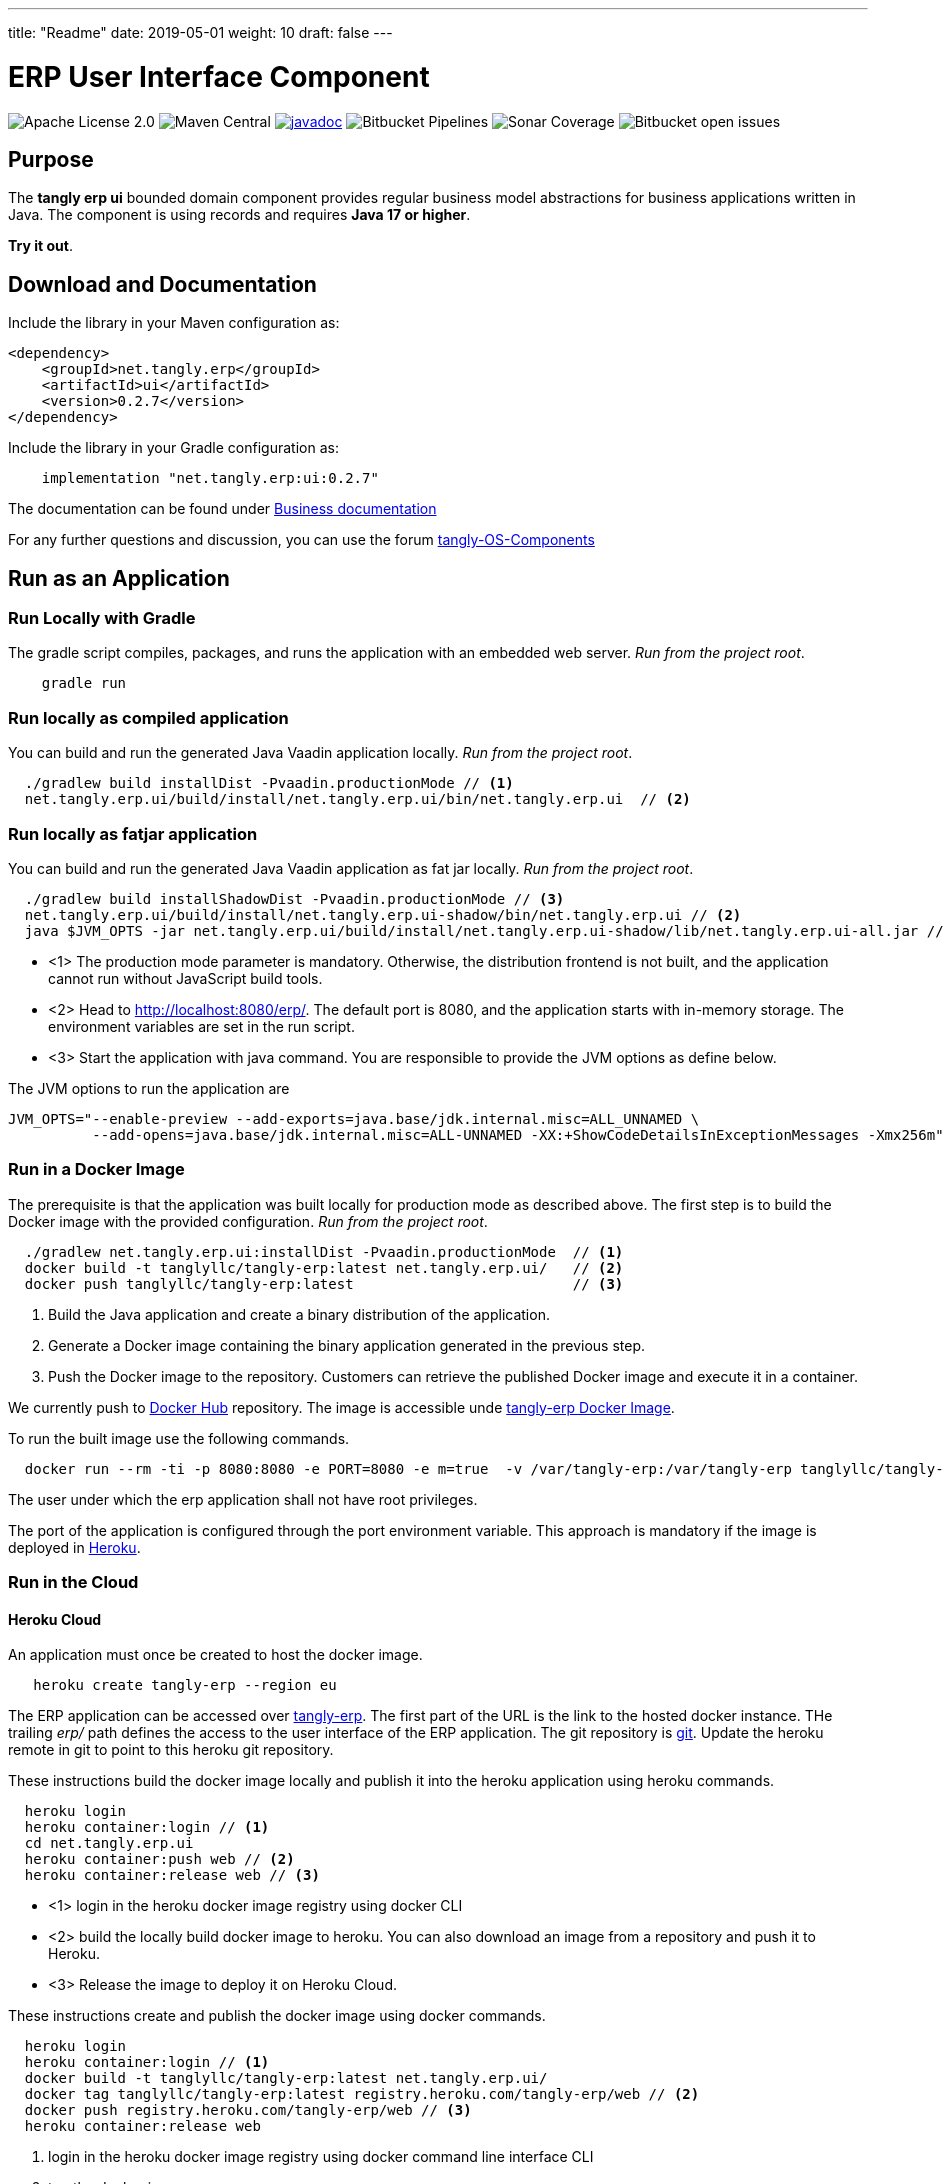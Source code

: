 ---
title: "Readme"
date: 2019-05-01
weight: 10
draft: false
---

= ERP User Interface Component

image:https://img.shields.io/badge/license-Apache%202-blue.svg[Apache License 2.0]
image:https://img.shields.io/maven-central/v/net.tangly/erp/ui.svg[Maven Central]
https://javadoc.io/badge2/net.tangly/erp/ui/[image:https://javadoc.io/doc/net.tangly.erp/uijavadoc.svg[javadoc]]
image:https://img.shields.io/bitbucket/pipelines/tangly-team/tangly-os.svg[Bitbucket Pipelines]
image:https://img.shields.io/sonar/https/sonarcloud.io/tangly-os-at-tangly.net/coverage.svg[Sonar Coverage]
image:https://img.shields.io/bitbucket/issues-raw/tangly/tangly-os.svg[Bitbucket open issues]

== Purpose

The *tangly erp ui* bounded domain component provides regular business model abstractions for business applications written in Java.
The component is using records and requires *Java 17 or higher*.

*Try it out*.

== Download and Documentation

Include the library in your Maven configuration as:

[source,xml]
----

<dependency>
    <groupId>net.tangly.erp</groupId>
    <artifactId>ui</artifactId>
    <version>0.2.7</version>
</dependency>

----

Include the library in your Gradle configuration as:

[source,groovy]
----
    implementation "net.tangly.erp:ui:0.2.7"

----

The documentation can be found under https://tangly-team.bitbucket.io/docs/erp/ui/[Business documentation]

For any further questions and discussion, you can use the forum https://groups.google.com/g/tangly-os-components[tangly-OS-Components]

== Run as an Application

=== Run Locally with Gradle

The gradle script compiles, packages, and runs the application with an embedded web server. _Run from the project root_.

[source,shell]
----
    gradle run

----

=== Run locally as compiled application

You can build and run the generated Java Vaadin application locally. _Run from the project root_.

[source,shell]
----
  ./gradlew build installDist -Pvaadin.productionMode // <1>
  net.tangly.erp.ui/build/install/net.tangly.erp.ui/bin/net.tangly.erp.ui  // <2>

----

=== Run locally as fatjar application

You can build and run the generated Java Vaadin application as fat jar locally. _Run from the project root_.

[source,shell]
----
  ./gradlew build installShadowDist -Pvaadin.productionMode // <3>
  net.tangly.erp.ui/build/install/net.tangly.erp.ui-shadow/bin/net.tangly.erp.ui // <2>
  java $JVM_OPTS -jar net.tangly.erp.ui/build/install/net.tangly.erp.ui-shadow/lib/net.tangly.erp.ui-all.jar // <3>

----

* <1> The production mode parameter is mandatory.
Otherwise, the distribution frontend is not built, and the application cannot run without JavaScript build tools.
* <2> Head to http://localhost:8080/erp/.
The default port is 8080, and the application starts with in-memory storage.
The environment variables are set in the run script.
* <3> Start the application with java command.
You are responsible to provide the JVM options as define below.

The JVM options to run the application are

[source,shell]
----
JVM_OPTS="--enable-preview --add-exports=java.base/jdk.internal.misc=ALL_UNNAMED \
          --add-opens=java.base/jdk.internal.misc=ALL-UNNAMED -XX:+ShowCodeDetailsInExceptionMessages -Xmx256m"
----

=== Run in a Docker Image

The prerequisite is that the application was built locally for production mode as described above.
The first step is to build the Docker image with the provided configuration.
_Run from the project root_.

[source,shell]
----
  ./gradlew net.tangly.erp.ui:installDist -Pvaadin.productionMode  // <1>
  docker build -t tanglyllc/tangly-erp:latest net.tangly.erp.ui/   // <2>
  docker push tanglyllc/tangly-erp:latest                          // <3>
----

<1> Build the Java application and create a binary distribution of the application.
<2> Generate a Docker image containing the binary application generated in the previous step.
<3> Push the Docker image to the repository.
Customers can retrieve the published Docker image and execute it in a container.

We currently push to https://hub.docker.com/[Docker Hub] repository.
The image is accessible unde https://hub.docker.com/r/tanglyllc/tangly-erp[tangly-erp Docker Image].

To run the built image use the following commands.

[source,shell]
----
  docker run --rm -ti -p 8080:8080 -e PORT=8080 -e m=true  -v /var/tangly-erp:/var/tangly-erp tanglyllc/tangly-erp:latest
----

The user under which the erp application shall not have root privileges.

The port of the application is configured through the port environment variable.
This approach is mandatory if the image is deployed in https://www.heroku.com/[Heroku].

=== Run in the Cloud

==== Heroku Cloud

An application must once be created to host the docker image.

[source,shell]
----
   heroku create tangly-erp --region eu
----

The ERP application can be accessed over https://tangly-erp.herokuapp.com/erp/[tangly-erp].
The first part of the URL is the link to the hosted docker instance.
THe trailing _erp/_ path defines the access to the user interface of the ERP application.
The git repository is https://git.heroku.com/tangly-erp.git[git].
Update the heroku remote in git to point to this heroku git repository.

These instructions build the docker image locally and publish it into the heroku application using heroku commands.

[source,shell]
----
  heroku login
  heroku container:login // <1>
  cd net.tangly.erp.ui
  heroku container:push web // <2>
  heroku container:release web // <3>
----

* <1> login in the heroku docker image registry using docker CLI
* <2> build the locally build docker image to heroku.
You can also download an image from a repository and push it to Heroku.
* <3> Release the image to deploy it on Heroku Cloud.

These instructions create and publish the docker image using docker commands.

[source,shell]
----
  heroku login
  heroku container:login // <1>
  docker build -t tanglyllc/tangly-erp:latest net.tangly.erp.ui/
  docker tag tanglyllc/tangly-erp:latest registry.heroku.com/tangly-erp/web // <2>
  docker push registry.heroku.com/tangly-erp/web // <3>
  heroku container:release web
----

<1> login in the heroku docker image registry using docker command line interface CLI
<2> tag the docker image
<3> push an existing image to the heroku registry

We deliberately decided not to provide the instructions to deploy a fat jar in docker.
Fat jar applications are inherently bloaded executable files.
You should always pursue small executable size when working with images, especially if the images are executed in a public cloud.

== Contribution

You are welcome to contribute to the product with pull requests on Bitbucket.
You can download the source files from the
https://bitbucket.org/tangly-team/tangly-os.git[bitbucket git repository] and build the library with the provided gradle configuration file.

If you find a bug or request a new feature, please use the https://bitbucket.org/tangly-team/tangly-os/issues[issue tracker].

== License

The source code is licensed under https://www.apache.org/licenses/LICENSE-2.0[Apache license 2.0].

The documentation and examples are licensed under https://creativecommons.org/licenses/by/4.0/[Creative Common (CC Attribution 4.0 International)].

== Awesome Sponsors and Developers

Corporate sponsors are

* https://www.tangly.net[tangly llc]

Individual developers are

* https://linkedin.com/in/marcelbaumann[Marcel Baumann]
